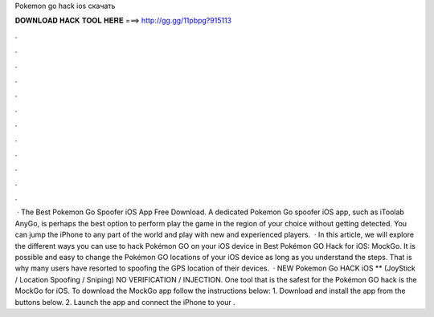 Pokemon go hack ios скачать

𝐃𝐎𝐖𝐍𝐋𝐎𝐀𝐃 𝐇𝐀𝐂𝐊 𝐓𝐎𝐎𝐋 𝐇𝐄𝐑𝐄 ===> http://gg.gg/11pbpg?915113

.

.

.

.

.

.

.

.

.

.

.

.

 · The Best Pokemon Go Spoofer iOS App Free Download. A dedicated Pokemon Go spoofer iOS app, such as iToolab AnyGo, is perhaps the best option to perform play the game in the region of your choice without getting detected. You can jump the iPhone to any part of the world and play with new and experienced players.  · In this article, we will explore the different ways you can use to hack Pokémon GO on your iOS device in Best Pokémon GO Hack for iOS: MockGo. It is possible and easy to change the Pokémon GO locations of your iOS device as long as you understand the steps. That is why many users have resorted to spoofing the GPS location of their devices.  · NEW Pokemon Go HACK iOS ** (JoyStick / Location Spoofing / Sniping) NO VERIFICATION / INJECTION. One tool that is the safest for the Pokémon GO hack is the MockGo for iOS. To download the MockGo app follow the instructions below: 1. Download and install the app from the buttons below. 2. Launch the app and connect the iPhone to your .